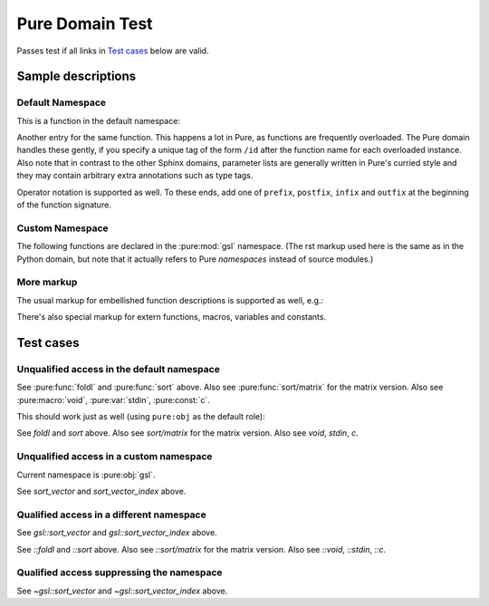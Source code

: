 ================
Pure Domain Test
================

Passes test if all links in `Test cases`_ below are valid.

Sample descriptions
===================

.. default-role:: emphasis

Default Namespace
-----------------

This is a function in the default namespace:

.. pure:function:: sort p xs

   Sorts the elements of the list `xs` in ascending order according to the
   given predicate `p`, using the C `qsort` function. The predicate `p` is
   invoked with two arguments and should return a truth value indicating
   whether the first argument is "less than" the second. An exception is
   raised if the result of a comparison is not a machine integer. Example::

     > sort (>) (1..10);
     [10,9,8,7,6,5,4,3,2,1]
     > sort (<) ans;
     [1,2,3,4,5,6,7,8,9,10]

   This function also works with matrices, see :pure:func:`sort/matrix` below.

Another entry for the same function. This happens a lot in Pure, as functions
are frequently overloaded. The Pure domain handles these gently, if you
specify a unique tag of the form ``/id`` after the function name for each
overloaded instance. Also note that in contrast to the other Sphinx domains,
parameter lists are generally written in Pure's curried style and they may
contain arbitrary extra annotations such as type tags.

.. pure:function:: sort /matrix p x::matrix

   Sorts the elements of a matrix `x` (non-destructively, i.e., without
   changing the original matrix) according to the given predicate `p`, using
   the C `qsort` function. This works exactly the same as with lists (see
   :pure:func:`sort` above), except that it takes and returns a matrix instead
   of a list. Note that the function sorts *all* elements of the matrix in one
   go (regardless of the dimensions), as if the matrix was a single big
   vector. The result matrix has the same dimensions as the input
   matrix. Example::

     > sort (<) {10,9;8,7;6,5};
     {5,6;7,8;9,10}

Operator notation is supported as well. To these ends, add one of ``prefix``,
``postfix``, ``infix`` and ``outfix`` at the beginning of the function
signature.

.. pure:function:: infix + x y

   Add two values. This works with numbers, strings and lists.

.. pure:function:: prefix - x

   Unary minus. Negates a number. This operator is special in Pure, as it's
   the only infix operator which is also used as a prefix operator.

.. pure:function:: postfix & x

   Creates a thunk which gets evaluated lazily. This is the only postfix
   operator defined in the prelude.

.. pure:function:: outfix {: :} x

   An outfix operator.

.. pure:module:: gsl

Custom Namespace
----------------

The following functions are declared in the :pure:mod:`gsl` namespace. (The
rst markup used here is the same as in the Python domain, but note that it
actually refers to Pure *namespaces* instead of source modules.)

.. pure:function:: sort_vector m::matrix

   Implements `gsl_sort` and `gsl_sort_int` without `stride` and `n`
   parameters.

.. pure:function:: sort_vector_index m::matrix

   Implements `gsl_sort_index` and `gsl_sort_int_index` without `stride`
   and `n` parameters.

More markup
-----------

.. pure:currentmodule:: None

The usual markup for embellished function descriptions is supported as well,
e.g.:

.. pure:function:: foldl f a xs -> b

   Accumulate the binary function `f` over all members of `xs`, starting from
   the initial value `a` and working from the front of the list towards its
   end.
   
   :param f:  accumulating function
   :type  f:  closure
   :param a:  initial value
   :type  a:  any type
   :param xs: values to be accumulated
   :type  xs: list
   :return:   accumulated value `b`
   :rtype:    any (usually the same as `a`, but that depends on `f`)

There's also special markup for extern functions, macros, variables and
constants.

.. pure:extern:: puts s::string

   Output a string on the terminal.

.. pure:macro:: void (catmap f x) = do f x
   		void (listmap f x) = do f x

   Helper macro to execute a list comprehension which is evaluated solely for
   its side-effects. This turns the implicit `map` of the comprehension into a
   `do` and thereby optimizes away the intermediate list result.

.. pure:variable:: stdin

   The standard input stream. This is a built-in variable.

.. pure:constant:: c = 299792

   A constant. The speed of light, what else?

Test cases
==========

Unqualified access in the default namespace
-------------------------------------------

See :pure:func:`foldl` and :pure:func:`sort` above. Also see
:pure:func:`sort/matrix` for the matrix version. Also see :pure:macro:`void`,
:pure:var:`stdin`, :pure:const:`c`.

This should work just as well (using ``pure:obj`` as the default role):

.. default-role:: pure:obj

See `foldl` and `sort` above. Also see `sort/matrix` for the matrix
version. Also see `void`, `stdin`, `c`.

Unqualified access in a custom namespace
----------------------------------------

.. pure:currentmodule:: gsl

Current namespace is :pure:obj:`gsl`.

See `sort_vector` and `sort_vector_index` above.

.. pure:module:: dummy

Qualified access in a different namespace
-----------------------------------------

See `gsl::sort_vector` and `gsl::sort_vector_index` above.

See `::foldl` and `::sort` above. Also see `::sort/matrix` for the matrix
version. Also see `::void`, `::stdin`, `::c`.

Qualified access suppressing the namespace
------------------------------------------

See `~gsl::sort_vector` and `~gsl::sort_vector_index` above.
